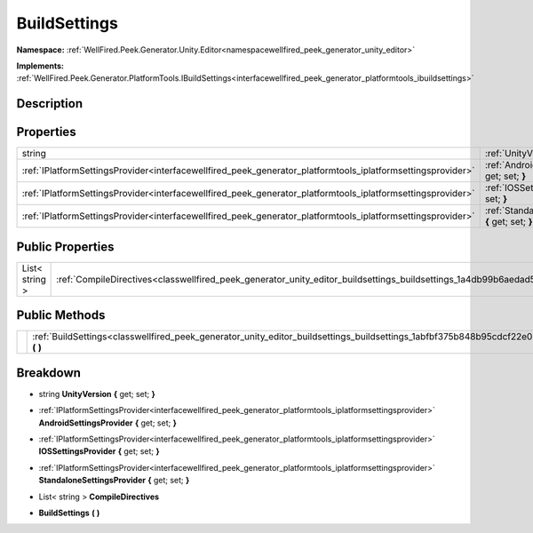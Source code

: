 .. _classwellfired_peek_generator_unity_editor_buildsettings_buildsettings:

BuildSettings
==============

**Namespace:** :ref:`WellFired.Peek.Generator.Unity.Editor<namespacewellfired_peek_generator_unity_editor>`

**Implements:** :ref:`WellFired.Peek.Generator.PlatformTools.IBuildSettings<interfacewellfired_peek_generator_platformtools_ibuildsettings>`


Description
------------



Properties
-----------

+--------------------------------------------------------------------------------------------------------------+---------------------------------------------------------------------------------------------------------------------------------------------------------------------+
|string                                                                                                        |:ref:`UnityVersion<classwellfired_peek_generator_unity_editor_buildsettings_buildsettings_1ab9fdc07910f6ac597bf9d521c69ef766>` **{** get; set; **}**                 |
+--------------------------------------------------------------------------------------------------------------+---------------------------------------------------------------------------------------------------------------------------------------------------------------------+
|:ref:`IPlatformSettingsProvider<interfacewellfired_peek_generator_platformtools_iplatformsettingsprovider>`   |:ref:`AndroidSettingsProvider<classwellfired_peek_generator_unity_editor_buildsettings_buildsettings_1a07a29740fc157e5b6e9069321914a7dc>` **{** get; set; **}**      |
+--------------------------------------------------------------------------------------------------------------+---------------------------------------------------------------------------------------------------------------------------------------------------------------------+
|:ref:`IPlatformSettingsProvider<interfacewellfired_peek_generator_platformtools_iplatformsettingsprovider>`   |:ref:`IOSSettingsProvider<classwellfired_peek_generator_unity_editor_buildsettings_buildsettings_1aa38badd481378787c217e1cc8a32ef09>` **{** get; set; **}**          |
+--------------------------------------------------------------------------------------------------------------+---------------------------------------------------------------------------------------------------------------------------------------------------------------------+
|:ref:`IPlatformSettingsProvider<interfacewellfired_peek_generator_platformtools_iplatformsettingsprovider>`   |:ref:`StandaloneSettingsProvider<classwellfired_peek_generator_unity_editor_buildsettings_buildsettings_1a81e5f1e033f351c456fa03110d7e814e>` **{** get; set; **}**   |
+--------------------------------------------------------------------------------------------------------------+---------------------------------------------------------------------------------------------------------------------------------------------------------------------+

Public Properties
------------------

+-----------------+---------------------------------------------------------------------------------------------------------------------------------------+
|List< string >   |:ref:`CompileDirectives<classwellfired_peek_generator_unity_editor_buildsettings_buildsettings_1a4db99b6aedad5acc510affb652c83891>`    |
+-----------------+---------------------------------------------------------------------------------------------------------------------------------------+

Public Methods
---------------

+-------------+-----------------------------------------------------------------------------------------------------------------------------------------------+
|             |:ref:`BuildSettings<classwellfired_peek_generator_unity_editor_buildsettings_buildsettings_1abfbf375b848b95cdcf22e0e58af99a87>` **(**  **)**   |
+-------------+-----------------------------------------------------------------------------------------------------------------------------------------------+

Breakdown
----------

.. _classwellfired_peek_generator_unity_editor_buildsettings_buildsettings_1ab9fdc07910f6ac597bf9d521c69ef766:

- string **UnityVersion** **{** get; set; **}**

.. _classwellfired_peek_generator_unity_editor_buildsettings_buildsettings_1a07a29740fc157e5b6e9069321914a7dc:

- :ref:`IPlatformSettingsProvider<interfacewellfired_peek_generator_platformtools_iplatformsettingsprovider>` **AndroidSettingsProvider** **{** get; set; **}**

.. _classwellfired_peek_generator_unity_editor_buildsettings_buildsettings_1aa38badd481378787c217e1cc8a32ef09:

- :ref:`IPlatformSettingsProvider<interfacewellfired_peek_generator_platformtools_iplatformsettingsprovider>` **IOSSettingsProvider** **{** get; set; **}**

.. _classwellfired_peek_generator_unity_editor_buildsettings_buildsettings_1a81e5f1e033f351c456fa03110d7e814e:

- :ref:`IPlatformSettingsProvider<interfacewellfired_peek_generator_platformtools_iplatformsettingsprovider>` **StandaloneSettingsProvider** **{** get; set; **}**

.. _classwellfired_peek_generator_unity_editor_buildsettings_buildsettings_1a4db99b6aedad5acc510affb652c83891:

- List< string > **CompileDirectives** 

.. _classwellfired_peek_generator_unity_editor_buildsettings_buildsettings_1abfbf375b848b95cdcf22e0e58af99a87:

-  **BuildSettings** **(**  **)**

